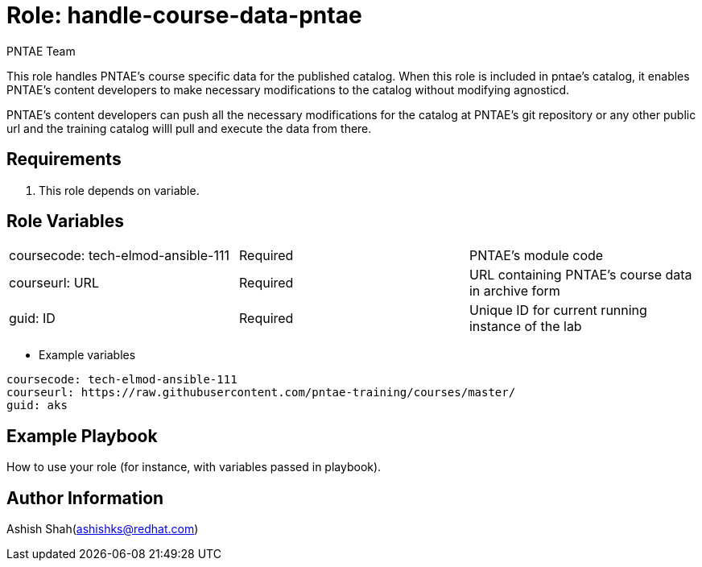 :role: handle-course-data-pntae
:author: PNTAE Team



Role: {role}
============

This role handles PNTAE's course specific data for the published catalog.
When this role is included in pntae's catalog, it enables PNTAE's content developers 
to make necessary modifications to the catalog without modifying agnosticd.

PNTAE's content developers can push all the necessary modifications for the catalog 
at PNTAE's git repository or any other public url and the training catalog willl pull 
and execute the data from there.

Requirements
------------

. This role depends on variable.


Role Variables
--------------

|===
|coursecode: tech-elmod-ansible-111 |Required | PNTAE's module code
|courseurl: URL | Required | URL containing PNTAE's course data in archive form
|guid: ID | Required | Unique ID for current running instance of the lab
|===

* Example variables

[source=text]
----
coursecode: tech-elmod-ansible-111
courseurl: https://raw.githubusercontent.com/pntae-training/courses/master/
guid: aks
----

Example Playbook
----------------

How to use your role (for instance, with variables passed in playbook).

[source=text]
----

----


Author Information
------------------

Ashish Shah(ashishks@redhat.com)
